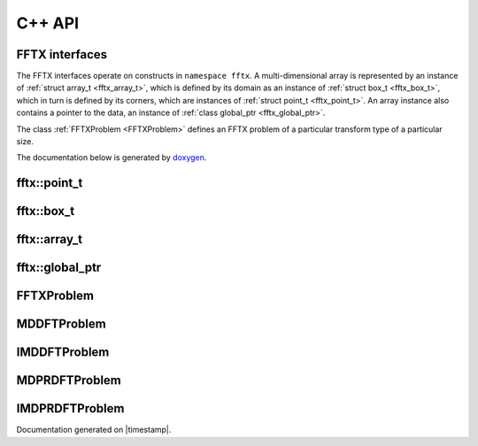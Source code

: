 

C++ API
=======

.. _fftx_apis:

FFTX interfaces
---------------

The FFTX interfaces operate on constructs in
``namespace fftx``.
A multi-dimensional array is represented by an instance of
:ref:`struct array_t <fftx_array_t>`,
which is defined by its domain as an instance of
:ref:`struct box_t <fftx_box_t>`,
which in turn is defined by its corners, which are instances of
:ref:`struct point_t <fftx_point_t>`.
An array instance also contains a pointer to the data, an instance of
:ref:`class global_ptr <fftx_global_ptr>`.

The class :ref:`FFTXProblem <FFTXProblem>` defines an FFTX problem
of a particular transform type of a particular size.

The documentation below is generated by `doxygen <https://www.doxygen.nl>`_.

.. _fftx_point_t:

fftx::point_t
-------------

.. doxygenstruct:: fftx::point_t
   :members:
..   :allow-dot-graphs:

.. _fftx_box_t:

fftx::box_t
-----------

.. doxygenstruct:: fftx::box_t
   :members:
..   :allow-dot-graphs:

.. _fftx_array_t:

fftx::array_t
-------------

.. doxygenstruct:: fftx::array_t
   :members:
..   :allow-dot-graphs:

.. _fftx_global_ptr:

fftx::global_ptr
----------------

.. doxygenclass:: fftx::global_ptr
   :members:
..   :allow-dot-graphs:

.. _FFTXProblem:

FFTXProblem
-----------

.. doxygenclass:: FFTXProblem
   :members:
..   :allow-dot-graphs:

.. _MDDFTProblem:

MDDFTProblem
------------

.. doxygenclass:: MDDFTProblem
..   :allow-dot-graphs:

.. _IMDDFTProblem:

IMDDFTProblem
-------------

.. doxygenclass:: IMDDFTProblem
..   :allow-dot-graphs:

.. _MDPRDFTProblem:

MDPRDFTProblem
--------------

.. doxygenclass:: MDPRDFTProblem
..   :allow-dot-graphs:

.. _IMDPRDFTProblem:

IMDPRDFTProblem
---------------

.. doxygenclass:: IMDPRDFTProblem
..   :allow-dot-graphs:


.. AVOID .. doxygengroup:: docTitleCmdGroup
.. AVOID    :project: FFTX
.. AVOID .. doxygenpage:: dotgraphs because "dotgraphs" can't be found.
.. AVOID .. doxygenindex:: because it writes out too much.

Documentation generated on |timestamp|.
